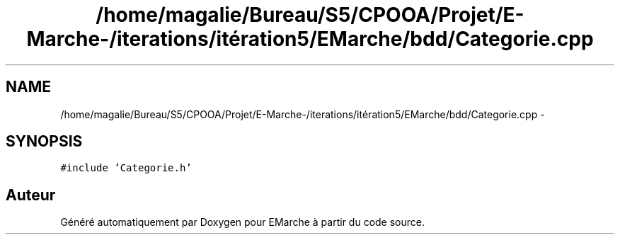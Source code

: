 .TH "/home/magalie/Bureau/S5/CPOOA/Projet/E-Marche-/iterations/itération5/EMarche/bdd/Categorie.cpp" 3 "Vendredi 18 Décembre 2015" "Version 5" "EMarche" \" -*- nroff -*-
.ad l
.nh
.SH NAME
/home/magalie/Bureau/S5/CPOOA/Projet/E-Marche-/iterations/itération5/EMarche/bdd/Categorie.cpp \- 
.SH SYNOPSIS
.br
.PP
\fC#include 'Categorie\&.h'\fP
.br

.SH "Auteur"
.PP 
Généré automatiquement par Doxygen pour EMarche à partir du code source\&.
